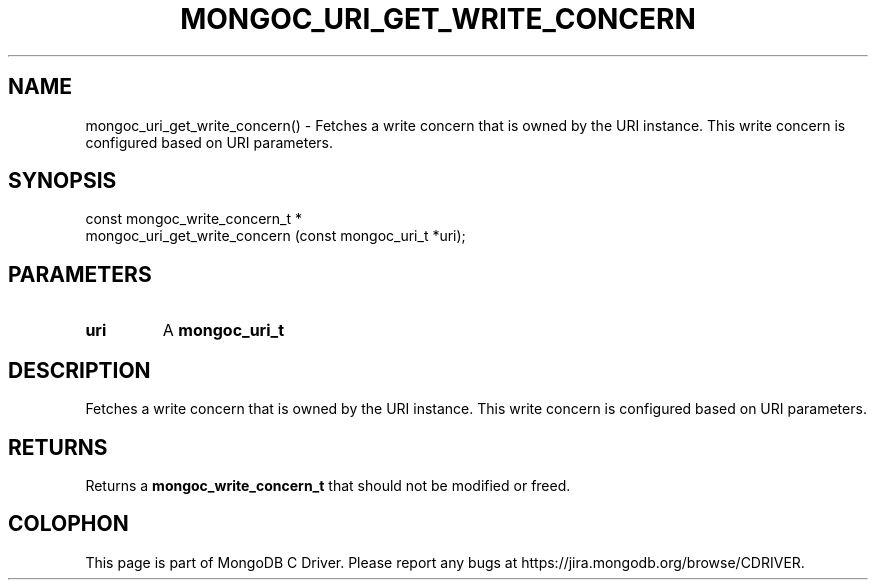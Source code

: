 .\" This manpage is Copyright (C) 2016 MongoDB, Inc.
.\" 
.\" Permission is granted to copy, distribute and/or modify this document
.\" under the terms of the GNU Free Documentation License, Version 1.3
.\" or any later version published by the Free Software Foundation;
.\" with no Invariant Sections, no Front-Cover Texts, and no Back-Cover Texts.
.\" A copy of the license is included in the section entitled "GNU
.\" Free Documentation License".
.\" 
.TH "MONGOC_URI_GET_WRITE_CONCERN" "3" "2016\(hy10\(hy19" "MongoDB C Driver"
.SH NAME
mongoc_uri_get_write_concern() \- Fetches a write concern that is owned by the URI instance. This write concern is configured based on URI parameters.
.SH "SYNOPSIS"

.nf
.nf
const mongoc_write_concern_t *
mongoc_uri_get_write_concern (const mongoc_uri_t *uri);
.fi
.fi

.SH "PARAMETERS"

.TP
.B
uri
A
.B mongoc_uri_t
.
.LP

.SH "DESCRIPTION"

Fetches a write concern that is owned by the URI instance. This write concern is configured based on URI parameters.

.SH "RETURNS"

Returns a
.B mongoc_write_concern_t
that should not be modified or freed.


.B
.SH COLOPHON
This page is part of MongoDB C Driver.
Please report any bugs at https://jira.mongodb.org/browse/CDRIVER.